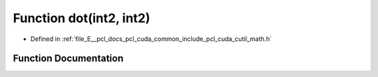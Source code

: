 .. _exhale_function_cuda_2common_2include_2pcl_2cuda_2cutil__math_8h_1a9a383c4a8a5548868b33c994702e5655:

Function dot(int2, int2)
========================

- Defined in :ref:`file_E__pcl_docs_pcl_cuda_common_include_pcl_cuda_cutil_math.h`


Function Documentation
----------------------


.. doxygenfunction:: dot(int2, int2)
